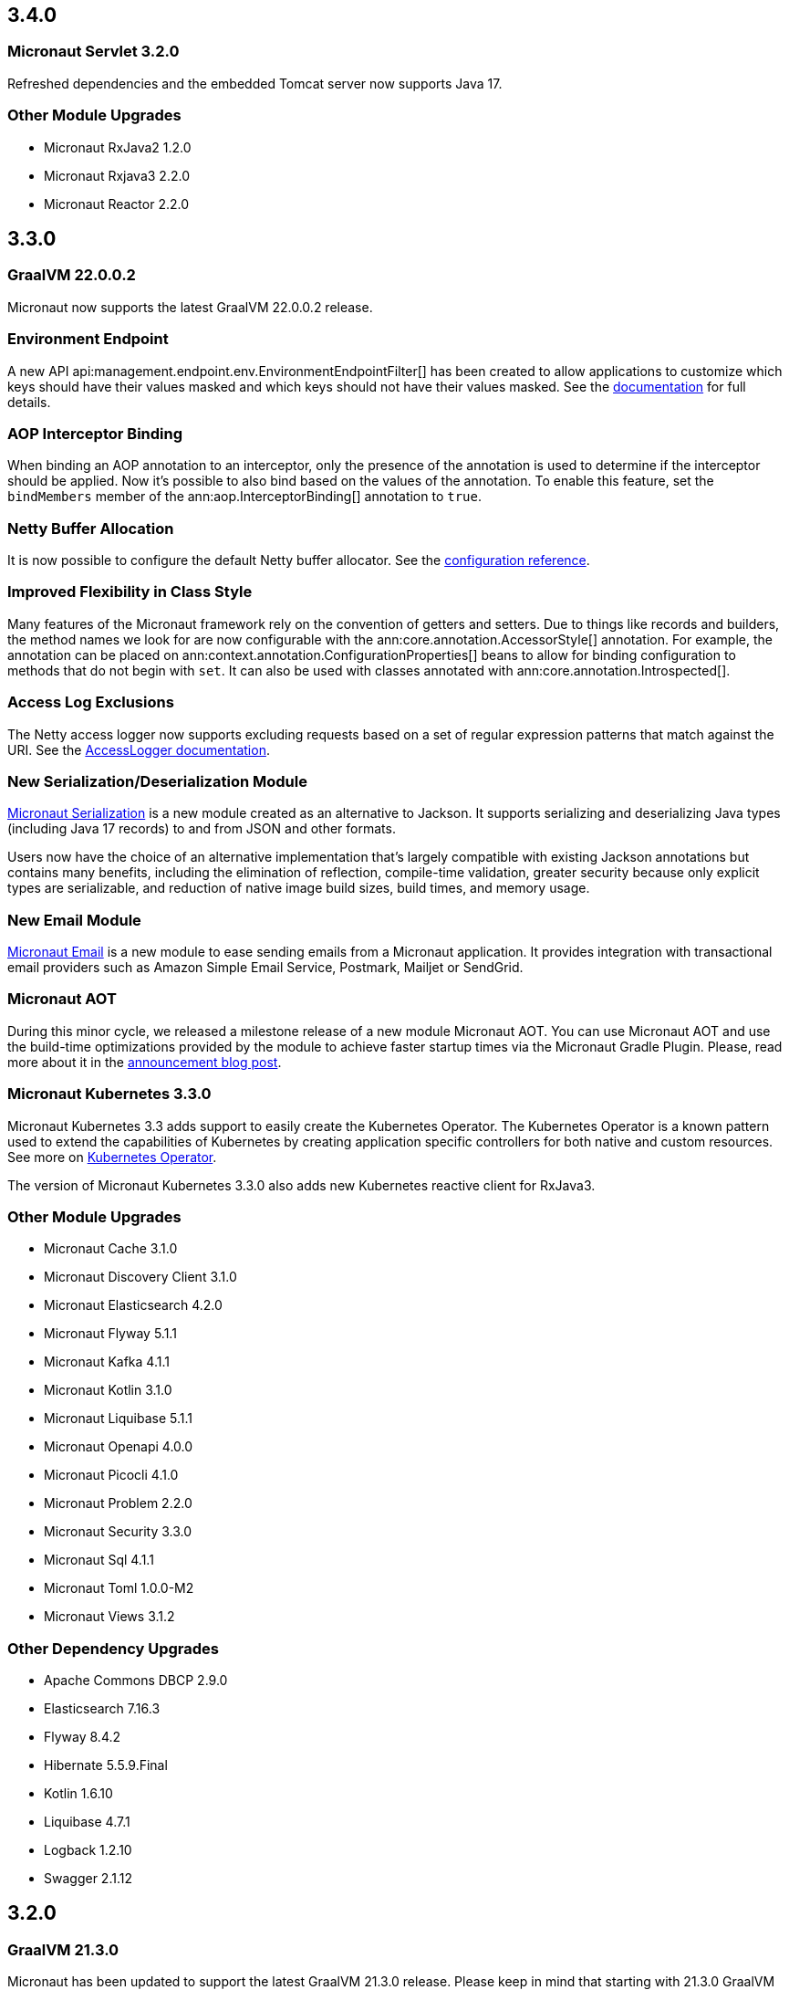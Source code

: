 //Micronaut {version} includes the following changes:

== 3.4.0

=== Micronaut Servlet 3.2.0

Refreshed dependencies and the embedded Tomcat server now supports Java 17.

=== Other Module Upgrades

- Micronaut RxJava2 1.2.0
- Micronaut Rxjava3 2.2.0
- Micronaut Reactor 2.2.0

== 3.3.0

=== GraalVM 22.0.0.2

Micronaut now supports the latest GraalVM 22.0.0.2 release.

=== Environment Endpoint

A new API api:management.endpoint.env.EnvironmentEndpointFilter[] has been created to allow applications to customize which keys should have their values masked and which keys should not have their values masked. See the <<environmentEndpoint, documentation>> for full details.

=== AOP Interceptor Binding

When binding an AOP annotation to an interceptor, only the presence of the annotation is used to determine if the interceptor should be applied. Now it's possible to also bind based on the values of the annotation. To enable this feature, set the `bindMembers` member of the ann:aop.InterceptorBinding[] annotation to `true`.

=== Netty Buffer Allocation

It is now possible to configure the default Netty buffer allocator. See the https://docs.micronaut.io/3.3.x/guide/configurationreference.html#io.micronaut.buffer.netty.DefaultByteBufAllocatorConfiguration[configuration reference].

=== Improved Flexibility in Class Style

Many features of the Micronaut framework rely on the convention of getters and setters. Due to things like records and builders, the method names we look for are now configurable with the ann:core.annotation.AccessorStyle[] annotation. For example, the annotation can be placed on ann:context.annotation.ConfigurationProperties[] beans to allow for binding configuration to methods that do not begin with `set`. It can also be used with classes annotated with ann:core.annotation.Introspected[].

=== Access Log Exclusions

The Netty access logger now supports excluding requests based on a set of regular expression patterns that match against the URI. See the <<accessLogger,AccessLogger documentation>>.

=== New Serialization/Deserialization Module

https://micronaut-projects.github.io/micronaut-serialization/1.0.x/guide/[Micronaut Serialization] is a new module created as an alternative to Jackson. It supports serializing and deserializing Java types (including Java 17 records) to and from JSON and other formats.

Users now have the choice of an alternative implementation that's largely compatible with existing Jackson annotations but contains many benefits, including the elimination of reflection, compile-time validation, greater security because only explicit types are serializable, and reduction of native image build sizes, build times, and memory usage.

=== New Email Module

https://micronaut-projects.github.io/micronaut-email/latest/guide/[Micronaut Email] is a new module to ease sending emails from a Micronaut application. It provides integration with transactional email providers such as Amazon Simple Email Service, Postmark, Mailjet or SendGrid.

=== Micronaut AOT

During this minor cycle, we released a milestone release of a new module Micronaut AOT. You can use Micronaut AOT and use the build-time optimizations provided by the module to achieve faster startup times via the Micronaut Gradle Plugin. Please, read more about it in the https://micronaut.io/2021/12/20/micronaut-aot-build-time-optimizations-for-micronaut-applications/[announcement blog post].

=== Micronaut Kubernetes 3.3.0

Micronaut Kubernetes 3.3 adds support to easily create the Kubernetes Operator. The Kubernetes Operator is a known pattern used to extend the capabilities of Kubernetes by creating application specific controllers for both native and custom resources. See more on https://micronaut-projects.github.io/micronaut-kubernetes/latest/guide/#kubernetes-operator[Kubernetes Operator].

The version of Micronaut Kubernetes 3.3.0 also adds new Kubernetes reactive client for RxJava3.

=== Other Module Upgrades

- Micronaut Cache 3.1.0
- Micronaut Discovery Client 3.1.0
- Micronaut Elasticsearch 4.2.0
- Micronaut Flyway 5.1.1
- Micronaut Kafka 4.1.1
- Micronaut Kotlin 3.1.0
- Micronaut Liquibase 5.1.1
- Micronaut Openapi 4.0.0
- Micronaut Picocli 4.1.0
- Micronaut Problem 2.2.0
- Micronaut Security 3.3.0
- Micronaut Sql 4.1.1
- Micronaut Toml 1.0.0-M2
- Micronaut Views 3.1.2

=== Other Dependency Upgrades

- Apache Commons DBCP 2.9.0
- Elasticsearch 7.16.3
- Flyway 8.4.2
- Hibernate 5.5.9.Final
- Kotlin 1.6.10
- Liquibase 4.7.1
- Logback 1.2.10
- Swagger 2.1.12

== 3.2.0

=== GraalVM 21.3.0

Micronaut has been updated to support the latest GraalVM 21.3.0 release. Please keep in mind that starting with 21.3.0 GraalVM doesn't release a version based on JDK 8. If you still use Java 8 use the GraalVM JDK 11 distribution.

The official GraalVM Maven plugin has new GAV coordinates so if you have declared it in your `pom.xml` update the coordinates to:

[source,xml]
----
<plugin>
    <groupId>org.graalvm.buildtools</groupId>
    <artifactId>native-maven-plugin</artifactId>
...
</plugin>
----

Please check https://graalvm.github.io/native-build-tools/0.9.7.1/maven-plugin.html[the official documentation] about how to customize the plugin.

=== Gradle Plugin 3.0.0

A new major version of the Gradle plugin has been released, including internal changes to use Gradle's lazy configuration APIs.
In the process, https://micronaut-projects.github.io/micronaut-gradle-plugin/latest/[documentation] has been rewritten.

Support for GraalVM now delegates to https://graalvm.github.io/native-build-tools/0.9.7.1/gradle-plugin.html[the official GraalVM plugin].
We recommend to upgrade in order to get the latest bugfixes, but this constitutes a breaking change for some users:

- the `nativeImage` task is now replaced with `nativeCompile`
- native image configuration happens in the `graalvmNative` DSL extension instead of the `nativeCompile` task
- native image building makes use of Gradle's toolchain support. Please refer to the https://micronaut-projects.github.io/micronaut-gradle-plugin/latest/[documentation] for help.

NOTE: You can still build existing applications or libraries using the 2.x version of the Gradle plugin. Documentation for this version can be found https://github.com/micronaut-projects/micronaut-gradle-plugin/blob/2.0.x/README.md[here].

=== Kotlin 1.6.0

Micronaut 3.2.0 includes support for Kotlin 1.6.0.

=== HTTP Features

==== WebSocket Ping API

WebSocket ann:websocket.annotation.OnMessage[] methods can now accept a api:websocket.WebSocketPongMessage[] parameter that will receive a WebSocket pong sent as a response to a ping submitted using the new `sendPingAsync` method on api:websocket.WebSocketSession[].

==== HTTP2 Server Push

It is now possible to send resources, e.g. stylesheets required by a HTML page, to the client alongside the request for the page using the HTTP2 server push protocol. See the <<http2Server, HTTP/2 documentation>> for information on how to use this feature.

==== JsonView on request bodies

You can now specify the Jackson `@JsonView` annotation on `@Body` parameters to controller methods.

==== WebSocket ws/wss protocol support

The WebSocket clients now support the ws/wss protocol. To implement this change, the api:websocket.WebSocketClient[] `create` methods now take a `URI` instead of a `URL`. The `URL` methods have been deprecated.

Note: Should you be calling `WebSocketClient.create(null)`, the method call is now ambiguous. Insert a cast in that case: `WebSocketClient.create((URI) null)`

==== SSL handshake timeout configuration

The SSL handshake timeout can now be configured using the `micronaut.ssl.handshakeTimeout` and `micronaut.http.client.ssl.handshakeTimeout` configurations for the server and client respectively.

=== Module Upgrades

==== Micronaut Data 3.2.0

- Repositories with JPA Criteria API specification for Micronaut JDBC/R2DBC
- Expandable query parameters optimizations

==== Reactive Modules

- The RxJava2, RxJava3, and Reactor modules have been updated with the equivalent static `create` methods on their core counterparts.

==== Micronaut Micrometer 4.1.0

- Adds support for metrics with gRPC

==== Micronaut Security 3.2.0

- The way JSON Web Key Sets are being cached has been greatly improved for scenarios where there are multiple key sets.

==== Other Module Upgrades

- Elasticsearch 7.15.2
- Flyway 8.0.2
- gRPC 1.39.0
- Liquibase 4.6.1
- Micronaut Elasticsearch 4.0.0
- Micronaut Flyway 5.0.0
- Micronaut gRPC 3.1.1
- Micronaut Liquibase 5.0.0
- Micronaut OpenAPI 3.2.0
- Micronaut Redis 5.1.0
- Testcontainers 1.16.1

== 3.1.0

=== Core Features

==== Primitive Beans

<<factories, Factory Beans>> can now create beans that are primitive types or primitive array types.

See the section on <<factories, Primitive Beans and Arrays>> in the documentation for more information.

==== Repeatable Qualifiers

<<qualifiers, Qualifiers>> can now be repeatable (an annotation annotated with `java.lang.annotation.Repeatable`) allowing narrowing bean resolution by a complete or partial match of the qualifiers declared on the injection point.

==== InjectScope

A new ann:context.annotation.InjectScope[] annotation has been added which destroys any beans with no defined scope and injected into a method or constructor annotated with `@Inject` after the method or constructor completes.

==== More Build Time Optimizations

Further build time metadata optimizations have been added included reducing the number and size of the classes generated to support <<introspection, Bean Introspection>> and including knowledge of repeatable annotations in generated metadata avoiding further reflective calls and optimizing Micronaut's memory usage, in particular with GraalVM.

==== Improvements to Context Propagation

Support for <<context,Reactive context propagation>> has been further improved by inclusion of request context information in the https://projectreactor.io/docs/core/release/reference/#context[Reactor context] and <<kotlinContextPropagation, documentation on how to effectively propagate the context across reactive flows>> when using Kotlin coroutines.

==== Improvements to the Element API

The build-time api:inject.ast.Element[] API has been improved in a number of ways:

* New methods were added to the api:inject.ast.MethodElement[] API to resolve the retriever type and throws declaration
* A new experimental API has been added to the api:inject.ast.ClassElement[] API  to resolve generic placeholders and resolve the generic bound to the element

=== HTTP Features

==== Filter By Regex

HTTP filters now support matching URLs by a regular expression. Set the `patternStyle` member of the annotation to `REGEX` and the value will be treated as a regular expression.

==== Random Port Binding

The way the server binds to random ports has improved and should result in fewer port binding exceptions in tests.

==== Client Data Formatting

The ann:core.convert.format.Format[] annotation now supports several new values that can be used in conjunction with the declarative HTTP client to support formatting data in several new ways. See the <<clientParameters, client parameters>> documentation for more information.

==== StreamingFileUpload

The api:http.multipart.StreamingFileUpload[] API has been improved to support streaming directly to an output stream. As with the other `transferTo` methods, the write to the stream is offloaded to the IO pool automatically.

==== Server SSL Configuration

The SSL configuration for the Netty server now responds to refresh events. This allows for swapping out certificates without having to restart the server. See the <<https, https documentation>> for information on how to trigger the refresh.

==== New Netty Server API

If you wish to programmatically start additional Netty servers on different ports with potentially different configurations, new APIs have been added to do so including a new api:http.server.netty.NettyEmbeddedServerFactory[] interface.

See the documentation on <<secondaryServers, Starting Secondary Servers>> for more information.

=== Deprecations

The `netty.responses.file.\*` configuration is deprecated in favor of `micronaut.server.netty.responses.file.*`. The old configuration key will be removed in the next major version of the framework.

=== Module Upgrades

==== Micronaut Data 3.1.0

- Kotlin's coroutines support. New repository interface `CoroutineCrudRepository`.
- Support for `AttributeConverter`
- R2DBC upgraded to `Arabba-SR11`
- JPA Criteria specifications

==== Micronaut JAX-RS 3.1

The https://micronaut-projects.github.io/micronaut-jaxrs/latest/guide/[JAX-RS module] now integrated with Micronaut Security allowing binding of the JAX-RS `SecurityContext`

==== Micronaut Kubernetes 3.1.0

Micronaut Kubernetes 3.1 introduces new annotation https://micronaut-projects.github.io/micronaut-kubernetes/latest/api/io/micronaut/kubernetes/client/informer/Informer.html[@Informer]. By using the annotation on the https://javadoc.io/doc/io.kubernetes/client-java/latest/io/kubernetes/client/informer/ResourceEventHandler.html[ResourceEventHandler] the Micronaut will instantiate the https://javadoc.io/doc/io.kubernetes/client-java/latest/io/kubernetes/client/informer/SharedIndexInformer.html[SharedInformer] from the official https://github.com/kubernetes-client/java[Kubernetes Java SDK]. Then you only need to take care of handling the changes of the watched Kubernetes resource. See more on https://micronaut-projects.github.io/micronaut-kubernetes/latest/guide/#kubernetes-informer[Kubernetes Informer].

==== Micronaut Oracle Coherence 3.0.0

The https://micronaut-projects.github.io/micronaut-coherence/latest/guide/[Micronaut Oracle Coherence] module is now out of preview status and includes broad integration with Oracle Coherence including support for caching, messaging and Micronaut Data.

== 3.0.0

=== Core Features

==== Optimized Build-Time Metadata

Micronaut 3.0 introduces a new build time metadata format that is more efficient in terms of startup and code size.

The result is significant improvements to startup and native image sizes when building native images with GraalVM Native Image.

It is recommended that users re-compile their applications and libraries with Micronaut 3.0 to benefit from these changes.

==== Support for GraalVM 21.2

Micronaut has been updated to support the latest GraalVM 21.2 release.

==== Jakarta Inject

The `jakarta.inject` annotations are now the default injection annotations for Micronaut 3

==== Support for JSR-330 Bean Import

Using the ann:context.annotation.Import[] annotation it is now possible to import bean definitions into your application where JSR-330 (either `javax.inject` or `jakarta.inject` annotations) are used in an external library.

See the documentation on <<beanImport, Bean Import>> for more information.

==== Support for Controlling Annotation Inheritance

api:core.annotation.AnnotationMetadata[] inheritance can now be controlled via Java's `@Inherited` annotation. If an annotation is not explicitly annotated with `@Inherited` it will not be included in the metadata. See the <<annotationMetadata, Annotation Inheritance>> section of the documentation for more information.

NOTE: This is an important behavioural change from Micronaut 2.x, see the <<breaks, Breaking Changes>> section for information on how to upgrade.

==== Support Narrowing Injection by Generic Type Arguments

Micronaut can now resolve the correct bean to inject based on the generic type arguments specified on the injection point:

snippet::io.micronaut.docs.inject.generics.Vehicle[tags="constructor",indent=0]

For more information see the section on <<qualifiers, Qualifying by Generic Type Arguments>>.

==== Support for using Annotation Members in Qualifiers

You can now use annotation members in qualifiers and specify which members should be excluded with the new ann:context.annotation.NonBinding[] annotation.

For more information see the section on <<qualifiers, Qualifying By Annotation Members>>.

==== Support for Limiting the Injectable Types

You can now limit the exposed types of a bean using the `typed` member of the ann:context.annotation.Bean[] annotation:

snippet::io.micronaut.docs.inject.typed.V8Engine[tags="class",indent=0]

For more information see the section on <<typed, Limiting Injectable Types>>.

==== Factories can produce bean from fields

Beans defined with the ann:context.annotation.Factory[] annotation can now produce beans from public or package protected fields, for example:

snippet::io.micronaut.docs.factories.VehicleMockSpec[tags="class",indent=0]

For more information see the <<factories, Bean Factories>> section of the documentation.

==== Enhanced `BeanProvider` Interface

The api:context.BeanProvider[] interface has been enhanced with new methods such as `iterator()` and `stream()` as well as methods to check for bean existence and uniqueness.

==== New `@Any` Qualifier for use in Bean Factories

A new ann:context.annotation.Any[] qualifier has been introduced to allow injecting any available instance into an injection point and can be used in combination with the new `BeanProvider` interface mentioned above to allow more dynamic behaviour.

snippet::io.micronaut.docs.qualifiers.any.Vehicle[tags="imports,clazz", indent=0, title="Using BeanProvider with Any"]

The annotation can also be used on ann:context.annotation.Factory[] methods to allow customization of how objects are injected via the api:inject.InjectionPoint[] API.

==== Support for Fields in Bean Introspections

Bean introspections on public or package protected fields are now supported:

snippet::io.micronaut.docs.ioc.beans.User[tags="class", indent=0]

For more information see the "Bean Fields" section of the <<introspection, Bean Introspections>> documentation.

==== `ApplicationEventPublisher` has now a generic event type

For the performance reasons it's advised to inject an instance of `ApplicationEventPublisher` with a generic type parameter - `ApplicationEventPublisher<MyEvent>`.

=== AOP Features

==== Support for Constructor Interception

It is now possible to intercept bean construction invocations through the api:aop.ConstructorInterceptor[] interface and ann:aop.AroundConstruct[] annotation.

See the section on <<lifecycleAdvise, Bean Life Cycle Advice>> for more information.

==== Support for `@PostConstruct` & `@PreDestroy` Interception

It is now possible to intercept `@PostConstruct` and `@PreDestroy` method invocations through the api:aop.MethodInterceptor[] interface and ann:aop.InterceptorBinding[] annotation.

See the section on <<lifecycleAdvise, Bean Life Cycle Advice>> for more information.


==== Random Configuration Values

It is now possible to set a max and a range for random numbers in configuration. For example to set an integer between 0 and 9, `${random.int(10)}` can be used as the configuration value. See the <<propertySource, documentation>> under "Using Random Properties" for more information.

==== Project Reactor used internally instead of RxJava2

Micronaut 3 uses internally https://projectreactor.io[Project Reactor] instead https://github.com/ReactiveX/RxJava[RxJava 2]. Project Reactor allows
Micronaut 3 to simplify instrumentation, thanks to https://projectreactor.io/docs/core/release/api/reactor/util/context/Context.html[Reactor's Context],  simplifies conversion login and eases the integration with R2DBC drivers. We recommend users to migrate to Reactor. However, it is possible to continue to use RxJava. See <<reactiveConfigs, Reactive Programming section>>.

=== Module Upgrades

==== Micronaut Data 3.1.0

- Kotlin's coroutines support. New repository interface `CoroutineCrudRepository`.
- Support for `AttributeConverter`
- R2DBC upgraded to `Arabba-SR11`
- JPA Criteria specifications

==== Micronaut Micrometer 4.0.0

The https://micronaut-projects.github.io/micronaut-micrometer/latest/guide/[Micrometer module] has been upgraded and now supports repeated definitions of the https://micrometer.io/docs/concepts#_the_timed_annotation[@Timed] annotation as well as also supporting the `@Counted` annotation for counters when you add the `micronaut-micrometer-annotation` dependency to your annotation processor classpath.

==== Micronaut Oracle Cloud 2.0.0

Micronaut's https://micronaut-projects.github.io/micronaut-oracle-cloud/latest/guide/[Oracle Cloud Integration] has been updated with support for Cloud Monitoring and Tracing.


==== Micronaut Cassandra 4.0.0

The https://micronaut-projects.github.io/micronaut-cassandra/latest/guide/[Micronaut Cassandra] integration now includes support for GraalVM out of the box.

==== Other Modules

- Micronaut Acme 3.0.0
- Micronaut Aws 3.0.0
- Micronaut Azure 3.0.0
- Micronaut Cache 3.0.0
- Micronaut Discovery Client 3.0.0
- Micronaut ElasticSearch 3.0.0
- Micronaut Flyway 4.1.0
- Micronaut GCP 4.0.0
- Micronaut GraphQL 3.0.0
- Micronaut Groovy 3.0.0
- Micronaut Grpc 3.0.0
- Micronaut Jackson XML 3.0.0
- Micronaut Jaxrs 3.0.0
- Micronaut JMX 3.0.0
- Micronaut Kafka 4.0.0
- Micronaut Kotlin 3.0.0
- Micronaut Kubernetes 3.0.0
- Micronaut Liquibase 4.0.2
- Micronaut Mongo 4.0.0
- Micronaut MQTT 2.0.0
- Micronaut Multitenancy 4.0.0
- Micronaut Nats Io 3.0.0
- Micronaut Neo4j 5.0.0
- Micronaut OpenApi 3.0.1
- Micronaut Picocli 4.0.0
- Micronaut Problem Json 2.0.0
- Micronaut R2DBC 2.0.0
- Micronaut RabbitMQ 3.0.0
- Micronaut Reactor 2.0.0
- Micronaut Redis 5.0.0
- Micronaut RSS 3.0.0
- Micronaut RxJava2 1.0.0 (new)
- Micronaut RxJava3 2.0.0
- Micronaut Security 3.0.0
- Micronaut Servlet 3.0.0
- Micronaut Spring 4.0.0
- Micronaut SQL 4.0.0
- Micronaut Test 3.0.0
- Micronaut Views 3.0.0

=== Dependency Upgrades

- Caffeine 2.9.1
- Cassandra 4.11.1
- Elasticsearch 7.12.0
- Flyway 7.12.1
- GraalVM 21.2.0
- H2 Database 1.4.200
- Hazelcast 4.2.1
- Hibernate 5.5.3.Final
- Hikari 4.0.3
- Infinispan 12.1.6.Final
- Jackson 2.12.4
- Jaeger 1.6.0
- Jakarta Annotation API 2.0.0
- JAsync 1.2.2
- JDBI 3.20.1
- JOOQ 3.14.12
- JUnit 5.7.2
- Kafka 2.8.0
- Kotlin 1.5.21
- Kotlin Coroutines 1.5.1
- Ktor 1.6.1
- Liquibase 4.4.3
- MariaDB Driver 2.7.3
- Micrometer 1.7.1
- MongoDB 4.3.0
- MS SQL Driver 9.2.1.jre8
- MySQL Driver 8.0.25
- Neo4j Driver 4.2.7
- Postgres Driver 42.2.23
- Reactor 3.4.8
- RxJava3 3.0.13
- SLF4J 1.7.29
- Snake YAML 1.29
- Spock 2.0-groovy-3.0
- Spring 5.3.9
- Spring Boot 2.5.3
- Testcontainers 1.15.3
- Tomcat JDBC 10.0.8
- Vertx SQL Drivers 4.1.1
